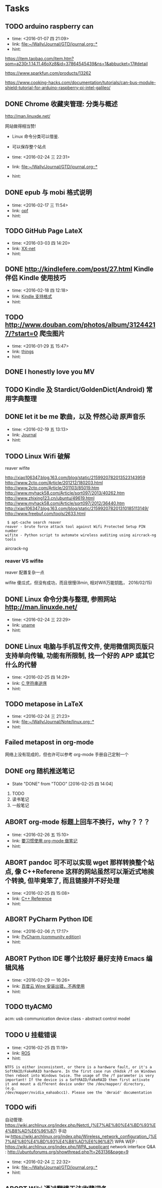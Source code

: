 # inbox.org --- GTD files that contains temperary or raw thoughts

# author: Tagerill Wong <buaaben@163.com>

# The input of inbox.org must not be edited directly. Only org-capture
# should work. On the other hand,  org-capture should only affects
# this single GTD file.
# Infact not any label should be used here.

# Notes:
# 1. TODO keywords should not be labeled here. Instead,  it should be
# labeled when refile some item to task.organic
# 2. This file contains 2 parts:
#    1) Tasks: tasks to be arranged and refiled to task.org
#    2) Ideas: thoughts to be combed.


* Tasks
** TODO arduino raspberry can
- time: <2016-01-07 四 21:09>
- link: [[file:~/Wally/Journal/GTD/journal.org::*]]
- hint:


https://item.taobao.com/item.htm?spm=a230r.1.14.11.46oXz8&id=37864545439&ns=1&abbucket=17#detail

https://www.sparkfun.com/products/13262

https://www.cooking-hacks.com/documentation/tutorials/can-bus-module-shield-tutorial-for-arduino-raspberry-pi-intel-galileo/

** DONE Chrome 收藏夹管理: 分类与概述
:LOGBOOK:
- State "DONE"       from "TODO"       [2016-03-03 四 19:10]
:END:

http://man.linuxde.net/

网站做得相当赞!
- Linux 命令分类可以借鉴.
- 可以保存整个站点

- time: <2016-02-24 三 22:31>
- link: [[file:~/Wally/Journal/GTD/journal.org::*]]
- hint:
** DONE epub 与 mobi 格式说明
:LOGBOOK:
- State "DONE"       from "TODO"       [2016-03-03 四 19:32]
:END:
- time: <2016-02-17 三 11:54>
- link: [[file:~/Wally/Journal/Note/linux.org::*opf][opf]]
- hint:
** TODO GitHub Page LateX
- time: <2016-03-03 四 14:20>
- link: [[file:~/Wally/Journal/GTD/journal.org::*XX-net][XX-net]]
- hint:
** DONE http://kindlefere.com/post/27.html Kindle 伴侣 Kindle 使用技巧
:LOGBOOK:
- State "DONE"       from "TODO"       [2016-03-03 四 19:48]
:END:
- time: <2016-02-18 四 12:18>
- link: [[file:~/Wally/Journal/GTD/journal.org::*Kindle%20%E6%94%AF%E6%8C%81%E6%A0%BC%E5%BC%8F][Kindle 支持格式]]
- hint:

** TODO http://www.douban.com/photos/album/31244217/?start=0 爬虫图片
- time: <2016-01-29 五 15:47>
- link: [[file:~/Wally/Journal/GTD/journal.org::*things][things]]
- hint:
** DONE I honestly love you MV
:LOGBOOK:
- State "DONE"       from "TODO"       [2016-03-03 四 16:16]
:END:
** TODO Kindle 及 Stardict/GoldenDict(Android) 常用字典整理
** DONE let it be me 歌曲，以及 怦然心动 原声音乐
:LOGBOOK:
- State "DONE"       from "TODO"       [2016-03-03 四 19:51]
:END:
- time: <2016-02-19 五 13:13>
- link: [[file:~/Wally/Journal/GTD/journal.org::*Journal][Journal]]
- hint:
** TODO Linux Wifi 破解

reaver
wifite

http://xiao106347.blog.163.com/blog/static/2159920782013523143959
http://www.2cto.com/Article/201212/180203.html
http://www.2cto.com/Article/201103/85019.htm
http://www.myhack58.com/Article/sort097/2013/40262.htm
http://www.zhixing123.cn/ubuntu/49619.html
http://www.myhack58.com/Article/sort097/2012/36440.htm
http://xiao106347.blog.163.com/blog/static/215992078201310185113149/
http://www.freebuf.com/tools/2633.html


#+BEGIN_EXAMPLE
 $ apt-cache search reaver
reaver - brute force attack tool against Wifi Protected Setup PIN number
wifite - Python script to automate wireless auditing using aircrack-ng tools
#+END_EXAMPLE

aircrack-ng

*** reaver VS wifite

reaver 配置复杂一点

wifite 傻瓜式，但没有成功，而且很慢(8min, 相对Wifi万能钥匙， 2016/02/15)

** DONE Linux 命令分类与整理, 参照网站 http://man.linuxde.net/
:LOGBOOK:
- State "DONE"       from "TODO"       [2016-03-03 四 19:09]
:END:
- time: <2016-02-24 三 22:29>
- link: [[file:~/Wally/Journal/Note/linux.org::*uname][uname]]
- hint:
** DONE Linux 电脑与手机互传文件, 使用微信网页版只支持单向传输, 功能有所限制, 找一个好的 APP 或其它什么的代替
:LOGBOOK:
- State "DONE"       from "TODO"       [2016-03-03 四 19:20] \\
  airdroid
:END:
- time: <2016-02-25 四 14:29>
- link: [[file:~/Wally/Journal/GTD/journal.org::*C%20%E5%AD%97%E7%AC%A6%E4%B8%B2%E9%80%86%E5%BA%8F][C 字符串逆序]]
- hint:
** TODO metapose in LaTeX
- time: <2016-02-24 三 21:23>
- link: [[file:~/Wally/Journal/Note/linux.org::*]]
- hint:
** Failed metapost in org-mode
:LOGBOOK:
- State "Failed"     from "TODO"       [2016-03-03 四 18:56] \\
  没有那么高的水平, 还是暂时放弃
:END:

网络上没有现成的，但也许可以参考 org-mode 手册自己定制一个

** DONE org 随机推送笔记
- State "DONE"       from "TODO"       [2016-02-25 四 14:04]
1. TODO
2. 读书笔记
3. 一般笔记

** ABORT org-mode 标题上回车不换行，why？？？
:LOGBOOK:
- State "ABORT"      from "TODO"       [2016-03-03 四 19:51] \\
  没有必要
:END:
- time: <2016-02-26 五 15:10>
- link: [[file:~/Wally/Journal/GTD/journal.org::*%E8%A6%81%E4%B9%A0%E6%83%AF%E4%BD%BF%E7%94%A8%20org-mode%20%E5%81%9A%E7%AC%94%E8%AE%B0][要习惯使用 org-mode 做笔记]]
- hint:
** ABORT pandoc 可不可以实现 wget 那样转换整个站点, 像 C++Referene 这样的网站虽然可以渐近式地挨个转换, 但毕竟笨了, 而且链接并不好处理
:LOGBOOK:
- State "ABORT"      from "TODO"       [2016-03-03 四 19:23] \\
  首先难以解决, 其次会衍生许多新的问题, 最重要的是没有这方面的需求
:END:
- time: <2016-02-25 四 15:08>
- link: [[file:~/Wally/Journal/Note/prog.org::*C++%20Reference][C++ Reference]]
- hint:
** ABORT PyCharm Python IDE
:LOGBOOK:
- State "ABORT"      from "TODO"       [2016-03-03 四 16:00] \\
  Python IDE 使用 Emacs 就足够了
:END:
- time: <2016-02-06 六 17:17>
- link: [[file:~/Wally/Journal/Note/ros.org::*PyCharm%20(community%20edition)][PyCharm (community edition)]]
- hint:
** ABORT Python IDE 哪个比较好 最好支持  Emacs 编辑风格
:LOGBOOK:
- State "ABORT"      from "TODO"       [2016-03-03 四 19:28]
:END:

- time: <2016-02-29 一 16:26>
- link: [[file:~/Wally/Journal/GTD/journal.org::*%E7%99%BE%E5%BA%A6%E4%BA%91%20Wine%20%E5%AE%89%E8%A3%85%E5%87%BA%E9%94%99%EF%BC%8C%E4%B8%8D%E5%86%8D%E4%BD%BF%E7%94%A8][百度云 Wine 安装出错，不再使用]]
- hint:
** TODO ttyACM0

acm: usb communication device class - abstract control model

** TODO U 挂载错误
- time: <2016-02-25 四 11:19>
- link: [[file:~/Wally/Journal/GTD/journal.org::*ROS][ROS]]
- hint:

#+BEGIN_EXAMPLE
NTFS is either inconsistent, or there is a hardware fault, or it's a
SoftRAID/FakeRAID hardware. In the first case run chkdsk /f on Windows
then reboot into Windows twice. The usage of the /f parameter is very
important! If the device is a SoftRAID/FakeRAID then first activate
it and mount a different device under the /dev/mapper/ directory, (e.g.
/dev/mapper/nvidia_eahaabcc1). Please see the 'dmraid' documentation
#+END_EXAMPLE
** TODO wifi



自动管理: https://wiki.archlinux.org/index.php/Netctl_(%E7%AE%80%E4%BD%93%E4%B8%AD%E6%96%87)
手动iw:https://wiki.archlinux.org/index.php/Wireless_network_configuration_(%E7%AE%80%E4%BD%93%E4%B8%AD%E6%96%87)
WPA WEP : https://wiki.archlinux.org/index.php/WPA_supplicant
network interface Q&A : http://ubuntuforums.org/showthread.php?t=263136&page=9
- time: <2016-02-24 三 22:32>
- link: [[file:~/Wally/Journal/GTD/journal.org::*]]
- hint:
** ABORT Wiki 通过翻墙无法收藏词条
:LOGBOOK:
- State "ABORT"      from "TODO"       [2016-03-03 四 18:59] \\
  没有必要使用 Wikipedia 收录词条, Evernote 和 Org-mode 就足够了
:END:

从该IP地址段106.187.32.0/20的账户创建已被Jimmy-abot禁止，而这也包括了
您的IP地址（106.187.44.23）。

Jimmy-abot给出的原因是

Banned proxys.svg您正在使用的IP地址已经被封禁，因我们相信其被用作代理。

问题是： 没法登录！！！


解决方式： 使用 Evernote 收藏，添加 {Wikipedia} 标签

** Failed wine foxitreader 如何取词
:LOGBOOK:
- State "Failed"     from "TODO"       [2016-03-03 四 19:09] \\
  没有必要
:END:
- time: <2016-02-24 三 21:58>
- link: [[file:~/Wally/Journal/GTD/journal.org::*%E8%8B%B1%E5%AF%B8][英寸]]
- hint:

https://www.ubuntu.org.cn/viewtopic.php?f=121&t=283192&sid=5779921c4a06a258df6f32d4a6c7dbe7

** TODO Wireshark 抓包

https://wiki.wireshark.org/CaptureSetup

- [ ] Wireshark Overview
- [ ] 什么是抓包
- [ ] 破解他人 Wifi 的道德问题以及什么时候可以这样做

** DONE 《如何阅读一本书》
:LOGBOOK:
- State "DONE"       from "TODO"       [2016-03-03 四 16:01] \\
  已经开始认真阅读
:END:
- time: <2016-02-11 四 20:58>
- link: [[file:~/Wally/Journal/GTD/journal.org::*%E5%A6%82%E4%BD%95%E4%BD%BF%E7%94%A8%20ORG-MODE%20+%20Kindle%20%E7%B3%BB%E7%BB%9F%E5%9C%B0%E5%BB%BA%E7%AB%8B%E8%AF%BB%E4%B9%A6%E7%AC%94%E8%AE%B0][如何使用 ORG-MODE + Kindle 系统地建立读书笔记]]
- hint:
** DONE 《火影忍者剧场版：博人传》
:LOGBOOK:
- State "DONE"       from "TODO"       [2016-03-03 四 19:25] \\
  加入了影单
:END:
- time: <2016-02-27 六 02:29>
- link: [[file:~/Wally/Journal/GTD/journal.org]]
- hint:
** DONE 《里约大冒险》 影评以及片尾曲
:LOGBOOK:
- State "DONE"       from "TODO"       [2016-03-03 四 19:51]
:END:
- time: <2016-02-19 五 13:14>
- link: [[file:~/Wally/Journal/GTD/journal.org::*Journal][Journal]]
- hint:
** TODO  一个语录分类 + 添加属性 + 标题

Emacs 临时设置

#+BEGIN_SRC emacs-lisp
  (setq org-refile-targets '(("~/Wally/Journal/Doc/record.org" :level . 2)))
#+END_SRC

类别

- Dream ： 梦想，目标相关
- Endeavor ： 努力、奋斗相关
- Persist : 坚持相关
- Love : 爱情、亲情相关
- Time ：过去未来、活在当下
- Faith : 信念
- Happiness ： 幸福
- Loss ： 得失
- Habbit ： 习惯
- Individuality ： 个性、性格、独立
- Growth ： 成长
- Others


属性
- FROM
- LINK
- TYPE
  - 台词
  - 语录



- VOL.1203  http://m.wufazhuce.com/one/2016-01-23

“爱情”的定义，简单到不能再简单——只要在一起就好。附加的形容词越多，离它的本意就越远。by 灰鸽

- VOL.1198  http://m.wufazhuce.com/one/2016-01-18

当你不够强大的时候，你想要一个小小的机会，都没有。当你足够牛逼的时候，你的面前有一万个机会，你挡都挡不住。当你足够优秀的时候，你想要的一切都会主动来找你。by 咪蒙

- VOL.1196  http://m.wufazhuce.com/one/2016-01-16

过去理解的爱情，不过是相互纠缠撕扯的一次晕头转向。而真正对的那个人，应该有势均力敌的气力，让彼此看到生活的平静与欣喜。by 残小雪

- VOL.1024  http://m.wufazhuce.com/one/2016-01-24

对任何的异地恋来说，也许关怀与温暖鞭长莫及，但是冷漠与疏离却可以翻山越岭而来。 by 金国栋

- VOL.713  http://wufazhuce.com/one/vol.713?from=timeline&isappinstalled=1

  有些人恐惧父母离去，或者江郎才尽还有衰老。我比较恐惧的是怕以后会埋怨
  自己，就是在力所能及时没有努力做一件事，当没有机会再去做时，会责备年
  轻的自己。 by 李娜

- VOL.16  http://m.wufazhuce.com/one/2012-10-23

  爱是看到你就开心，跟你睡在一起就满足。by 小饭

- VOL.17  http://m.wufazhuce.com/one/2012-10-24

  不主动的人是好人的概率大于坏人。by 何禾

- VOL.47  http://m.wufazhuce.com/one/2012-11-23

 世界上最强有力的人就是那最孤立的人。by 胡适

- VOL.118  http://m.wufazhuce.com/one/2013-02-02

  没有以前的过去，就不会成就现在的自己。by 萧敬腾

- VOL.137  http://m.wufazhuce.com/one/2013-02-21

  人生唯一可以肯定的失败和最大的悲哀，莫过于从不敢冒险。by 肯恩·格林伍德

- VOL.145  http://m.wufazhuce.com/one/2013-03-01

  生活总在不经意的时候泼你满头满脸的狗血，没关系，我还是会回你一个血色狰狞的笑。by Double青

- VOL.162  http://m.wufazhuce.com/one/2013-03-18

  孤独有时是最好的交际。by 约翰·弥尔顿

- VOL.165  http://m.wufazhuce.com/one/2013-03-21

  孤独是我们自找的，因为我们太珍惜自我。by 宗萨蒋扬钦哲

- VOL.179  http://m.wufazhuce.com/one/2013-04-04

  不乱于心，不困于情，不畏将来，不念过往，如此，安好。by 丰子恺

- VOL.180  http://m.wufazhuce.com/one/2013-04-05

  你知道，有些鸟儿是注定不会被关在牢笼里的，它们的每一片羽毛都闪耀着自由的光辉。from《肖申克的救赎》

- VOL.186  http://m.wufazhuce.com/one/2013-04-11

  一个人拥有此生此世是不够的，他还应该拥有诗意的世界。by 王小波

- VOL.196  http://m.wufazhuce.com/one/2013-04-21

  梦里出现的人，醒来时就该去见他，生活就是那么简单。 from 《新桥恋人》

- VOL.198  http://m.wufazhuce.com/one/2013-04-23

  爱情就像一条河，谁不是摸着石头过河呢。from《致我们终将逝去的青春》

- VOL.199  http://m.wufazhuce.com/one/2013-04-24

  每一个不曾起舞的日子，都是对生命的辜负。by 尼采

- VOL.205  http://m.wufazhuce.com/one/2013-04-30

  逻辑会把你从A带到B，想象力能带你去任何地方。by 爱因斯坦

- VOL.209  http://m.wufazhuce.com/one/2013-05-04

  我们一路奋战，不是为了改变世界，而是不让世界改变我们。from 《熔炉》

- VOL.228  http://m.wufazhuce.com/one/2013-05-23

  不能忍受无聊的一代人，将是平庸的一代人。by 罗素

- VOL.232  http://m.wufazhuce.com/one/2013-05-27

  人一切的痛苦，本质上都是对自己的无能的愤怒。by 王小波

- VOL.241  http://m.wufazhuce.com/one/2013-06-05

  我们都生活在阴沟里，但仍有人仰望星空。by 王尔德

- VOL.242  http://m.wufazhuce.com/one/2013-06-06

  我在人生道路上迷失了方向。from《火影忍者》

- VOL.249  http://m.wufazhuce.com/one/2013-06-13

  人的自由并不仅仅在于做他愿意做的事，而在于永远不做他不愿意做的事。by
  卢梭

- VOL.803  http://m.wufazhuce.com/one/2014-12-19

  爱任何事物的方法，就是要意识到你可能会失去它。by G.K.切斯特顿

- VOL.806  http://m.wufazhuce.com/one/2014-12-22

  我避开无事时过分热络的友谊，这使我少些负担和承诺。我不多说无谓的闲言，
  这使我觉得清畅。我尽可能不去缅怀往事，因为来时的路不可能回头。我当心
  地去爱别人，因为比较不会泛滥。我爱哭的时候便哭，想笑的时候便笑，只要
  这一切出于自然。 from 《送你一匹马

- VOL.809  http://m.wufazhuce.com/one/2014-12-25

  人世就是这样，会静静地突然想到忽略了极熟的东西。我有个朋友一天忽然说，
  好久没有吃醋了，当即到小铺里买了一瓶山西老陈醋，坐在街边喝，喝得眼泪
  流出来。by 阿城

- VOL.810  http://m.wufazhuce.com/one/2014-12-26

  人不曾老去，直到悔恨取代了梦想。by 约翰·巴里摩

- VOL.811  http://m.wufazhuce.com/one/2014-12-27

  我曾赤诚天真地爱过你，除了伤心难过，一无所得。若干年后我想起，能够说
  出“我曾赤诚天真地爱过一个人”，这是一生之中，我最为安慰的事情。 by
  葛婉仪

- VOL.812  http://m.wufazhuce.com/one/2014-12-28

  不在任何东西面前失去自我，哪怕是教条，哪怕是别人的目光，哪怕是爱情。
  from《成为简·奥斯汀》

- VOL.813  http://m.wufazhuce.com/one/2014-12-29

  没有什么比时间更具有说服力了，因为时间无需通知我们就可以改变一切。
  from 余华《活着》

- VOL.819  http://m.wufazhuce.com/one/2015-01-04

  这城市真他妈痛苦，但她越痛苦我就越爱她。活着，是主旋律，我们像一粒石
  子，打磨着这个世界，也被这个世界打磨。认真活着，吃饭，喝茶，做爱，做
  爱做的事，永远选择难走的路。by Aly Song

- VOL.821  http://m.wufazhuce.com/one/2015-01-06

  所有你乐于挥霍的时间都不能算作是浪费。by 约翰·列侬

- VOL.822  http://m.wufazhuce.com/one/2015-01-07

  当时间到来，我们不得不挥手告别熟悉的世界，告别我们深知的一切，告别认
  为会永不抛弃我们的人，当这些改变最终发生的时候，当熟悉远离而陌生来临
  的时候，我们所能做到的，就是说声“你好，欢迎”。from 《绝望的主妇》

- VOL.827  http://m.wufazhuce.com/one/2015-01-12

  你在乎谁，你说了算。谁在乎你，你说了不算，时间说了算。by 郑执

- VOL.828  http://m.wufazhuce.com/one/2015-01-13

  需要很多力量，很多傲气，或者很多爱，才能相信人的行动是有价值的，相信
  生命胜过死亡。by 西蒙娜·德·波伏娃

- VOL.829  http://m.wufazhuce.com/one/2015-01-14

  等你发现时间是贼了，它早已偷光你的选择。by 李宗盛

- VOL.830  http://m.wufazhuce.com/one/2015-01-15

  每个人都有自己的世界，这个世界不是你想进就能进来的。进不来的就别硬闯
  了，还不如客客气气的当个客人，敲门敲不开就算了，可能别处更适合你。by
  痞人日记

- VOL.833  http://m.wufazhuce.com/one/2015-01-18

  有一个可以想念的人，就是幸福。from 《情书》

- VOL.837  http://m.wufazhuce.com/one/2015-01-22

  不管全世界所有人怎么说，我都认为自己的感受才是正确的。无论别人怎么看，
  我绝不打乱自己的节奏。喜欢的事自然可以坚持，不喜欢怎么也长久不了。by
  村上春树

- VOL.840  http://m.wufazhuce.com/one/2015-01-25

  要想面对一个新的开始，一个人必须有梦想、有希望、有对未来的憧憬。如果
  没有这些，就不叫新的开始，而叫逃亡。from 玛丽亚·杜埃尼亚斯《时间的针
  脚》

- VOL.843  http://m.wufazhuce.com/one/2015-01-28

  我爱你，不光因为你的样子，还因为，和你在一起时，我的样子。 by 罗伊·
  克利夫特

- VOL.851  http://m.wufazhuce.com/one/2015-02-05

  你最愿意做的那件事，才是你真正的天赋所在。by 摩西奶奶

- VOL.852  http://m.wufazhuce.com/one/2015-02-06

  每个人的心里，有多么长的一个清单，这些清单里写着多少美好的事，可是，
  它们总是被推迟，被搁置，在时间的阁楼上腐烂。为什么勇气的问题总是被误
  以为是时间的问题，而那些沉重、抑郁的、不得已的，总是被叫做生活本身。
  from《被搁置的生活》

- VOL.854  http://m.wufazhuce.com/one/2015-02-08

  我只是你生活里的一个影子，你却在我的生命里占有重要地位。如果我只是个
  单纯的过客，为何要让我闯入你的生活？我千百次想过要离开你，但仅凭一己
  之力我做不到。from《偷影子的人》

- VOL.856  http://m.wufazhuce.com/one/2015-02-10

  那些可以轻而易举伤害我们的人，那些一再以痛楚和挫败试探我们的人，那些
  举起旗子引导我们走入迷途深林的人，那些在削弱我们的力量的人，那些让我
  们深深触动和粉碎自我的人，他们才是生命中最有力量的老师。by 安妮宝贝

- VOL.857  http://m.wufazhuce.com/one/2015-02-11

  有时候，你对人生所有的规划，抵不过命运一次不怀好意的安排。by 扶南

- VOL.858  http://m.wufazhuce.com/one/2015-02-12

  那些固然很好，可我不想要，你不必劝；这些我不喜欢，但你心仪，我绝不出
  言扫兴。 by 八月长安

- VOL.859  http://m.wufazhuce.com/one/2015-02-13

  正如故乡是用来怀念的，青春是用来追忆的，当你怀揣着它时，它一文不值，
  只有将它耗尽后再回过头看，一切才有意义，爱过我们的人和伤害过我们的人，
  都是我们青春存在的意义。from 《致我们终将逝去的青春》

- VOL.862  http://m.wufazhuce.com/one/2015-02-16

  切记不要与自身的平凡为敌，也没有必要把自己变得不像自己。by 许钧

- VOL.864  http://m.wufazhuce.com/one/2015-02-18

  在我生命中曾有过那么一个时刻，那时我多年轻啊，早上睁开眼睛，会想，这
  是一个开始，未来的一切都会更好，这是所有幸福的开始。现在我才明白，其
  实那就是幸福了。from 《时时刻刻》

- VOL.871  http://m.wufazhuce.com/one/2015-02-25

  以前总是担心自己长大后会怎么样。赚多少钱。会不会有一天出人头地。有时
  候你最是盼星星盼月亮的事儿就是不会发生，可意想不到的那些却自然而然地
  来了。我说不清楚为什么，你遇见过千百个人，而他们只不过是匆匆过客。接
  着你就邂逅了那么一个人，改变了你的生命直到永远。from《爱情与灵药》

- VOL.876  http://m.wufazhuce.com/one/2015-03-02

  答案在最需要的时候总是不肯出现，而很多时候唯一可能的答案却是，你必须
  耐心等待。by 若泽·萨拉马戈

- VOL.877  http://m.wufazhuce.com/one/2015-03-03

  如今我终于明白，会说话并不是件必须的事情。生活之海，长风击浪固然风流，
  在水下深潜也是件美妙的事情。一直很怀念自己口不能言一个人沉在水底的青
  春岁月，后悔太早挣扎着想浮上来。from《坦白书》

- VOL.880  http://m.wufazhuce.com/one/2015-03-06

  完美和不完美都是我，对自己，我总是说Yes。by 凯特·布兰切特

- VOL.883  http://m.wufazhuce.com/one/2015-03-09

  我愿意深深地扎入生活，吮尽生活的骨髓，过得扎实，简单，把一切不属于生
  活的内容剔除得干净利落，把生活逼到绝处，简单最基本的形式，简单，简单，
  再简单。 from《瓦尔登湖》

- VOL.888  http://m.wufazhuce.com/one/2015-03-14

  让我们决定彼此靠近的，是表面的阳光；但让我们决定彼此亲近的，却是内心
  的脆弱。 by 里则林

- VOL.890  http://m.wufazhuce.com/one/2015-03-16

  有些人快乐地施与，这快乐就是他们的回报。有些人痛苦地施与，这痛苦就是
  他们的洗礼。 from 纪伯伦《先知》

- VOL.891  http://m.wufazhuce.com/one/2015-03-17

  在隆冬，我终于知道，我身上有一个不可战胜的夏天。 by 加缪

- VOL.892  http://m.wufazhuce.com/one/2015-03-18

  有人说：真正的爱情，背后没有秘密。说这话的人，既不明白爱情，也不明白
  秘密。from《北京乐与路》

- VOL.897  http://m.wufazhuce.com/one/2015-03-23

  如果一艘船不知道该驶去哪个港口，那么任何方向吹来的风都不会是顺风。
  from 《塔木德》

- VOL.898  http://m.wufazhuce.com/one/2015-03-24

  除掉睡眠，人的一辈子只有一万多天。人与人的不同在于：你是真的活了一万
  多天，还是仅仅生活了一天，却重复了一万多次。 by 费尔南多·佩索阿

- VOL.899  http://m.wufazhuce.com/one/2015-03-25

  读一些无用的书，做一些无用的事，花一些无用的时间，都是为了在一切已知
  之外，保留一个超越自己的机会，人生中一些很了不起的变化，就是来自这种
  时刻。by 梁文道

- VOL.901  http://m.wufazhuce.com/one/2015-03-27

  任何不能杀了我的，只会令我更强。by 尼采

- VOL.902  http://m.wufazhuce.com/one/2015-03-28

  我要在你身上做，春天对樱桃树做的事。by 聂鲁达

- VOL.908  http://m.wufazhuce.com/one/2015-04-03

  我们称之为路的，其实不过是彷徨。by 卡夫卡

- VOL.909  http://m.wufazhuce.com/one/2015-04-04

  你若咬定了人只活一次，便更没有随波逐流的理由。By 帕蒂·史密斯

- VOL.912  http://m.wufazhuce.com/one/2015-04-07

  一个人对幸福的全部的感受，就蕴藏在一个吻和一次散步，就在对晚餐和读一
  本书的期待之中。 by 迈克尔·坎宁安

- VOL.916  http://m.wufazhuce.com/one/2015-04-11

  一个人至少拥有一个梦想，有一个理由去坚强。心若没有栖息的地方，到哪里
  都是在流浪。 by三毛

- VOL.917  http://m.wufazhuce.com/one/2015-04-12

  痛苦这东西，天生应该用来藏在心底，悲伤天生是要被努力节制的，受到的伤
  害和欺骗总得去原谅，满不在乎的人不是无情的人。最安静与最孤独的成长，
  也是能使人踏实、自信、强大、善良的，大不了，吐吐舌头而已。from 李娟
  《我的阿勒泰》

- VOL.918  http://m.wufazhuce.com/one/2015-04-13

  所谓幸福，是在于认识一个人的界限而爱这个界限。 from 《约翰·克里斯朵
  夫》

- VOL.925  http://m.wufazhuce.com/one/2015-04-20

  诚实的生活方式，其实是按照自己身体的意愿行事，饿的时候才吃饭，爱的时
  候不必撒谎。from《霍乱时期的爱情》

- VOL.927  http://m.wufazhuce.com/one/2015-04-22

  现在过的每一天，都是余生中最年轻的一天。 by 佚名

- VOL.931  http://m.wufazhuce.com/one/2015-04-26

  上学后，人们问我长大了要做什么，我写下“快乐”。他们告诉我，我理解错
  了题目，我告诉他们，他们理解错了人生。 by 约翰·列侬

- VOL.934  http://m.wufazhuce.com/one/2015-04-29

  人就是这样，一旦有了信仰，他就有决心与毅力去浪费时光。from《推拿》

- VOL.935  http://m.wufazhuce.com/one/2015-04-30

  命运是任何人也无法改变的，但他可以决定是等死还是面对。 from 《幽灵公
  主》

- VOL.936  http://m.wufazhuce.com/one/2015-05-01

  我们花了很多时间来找寻最便捷的沟通方式，却忘了面对面的一个眼神一句话
  才是最贴心的交流。 from 《不过，一场生活》

- VOL.939  http://m.wufazhuce.com/one/2015-05-04

  那些无足轻重的人，那些听任自己变得无足轻重的人，在世界上没有位置。
  from《河湾》

- VOL.940  http://m.wufazhuce.com/one/2015-05-05

  我不知将去向何方，但我已在路上。by宫崎骏

- VOL.941  http://m.wufazhuce.com/one/2015-05-06

  有时我想，所有人都是一样的。在各自粉饰的外表下都有千疮百孔的人生和一
  个暗黑的深渊。如果了知这些，不会觉得自己特别，也不会觉得自己无辜。
  from 安妮宝贝《一封信》

- VOL.947  http://m.wufazhuce.com/one/2015-05-12

  大部分人在二三十岁就已经死去了，因为过了这个年龄，他们只是自己的影子，
  此后的余生则是在模仿自己中度过，更机械，更装腔作势地重复他们在有生之
  年的所作所为，所思所想，所爱所恨。 by 罗曼·罗兰

- VOL.949  http://m.wufazhuce.com/one/2015-05-14

  我不想再拘泥于一种颜色了，而是想去了解更多的颜色。from《暗杀教室》

- VOL.950  http://m.wufazhuce.com/one/2015-05-15

  在有生的瞬间能遇到你，竟花光所有运气。 from 《明年今日

- VOL.952  http://m.wufazhuce.com/one/2015-05-17

  别跟我说人生海海，我只想认识你，然后留下一段热泪盈眶的回忆。 from
  《向阳处的她》

- VOL.953  http://m.wufazhuce.com/one/2015-05-18

  时常想到过去的自己，羞耻到无法自拔。所以顺带着，便原谅了很多人。仿佛
  原谅了他们，也就原谅了过去的那个自己。by 自由极光

- VOL.954  http://m.wufazhuce.com/one/2015-05-19

  你始终不明白，一万个美丽的未来，抵不上一个温暖的现在。 from《关于现
  在关于未来》

- VOL.955  http://m.wufazhuce.com/one/2015-05-20

  醉过才知酒浓，爱过才知情重。你不能做我的诗，正如我不能做你的梦。
  from 胡适《梦与诗》

- VOL.956  http://m.wufazhuce.com/one/2015-05-21

  真正的输家是那些害怕失败，连尝试都不敢尝试的人。from《阳光小美女》

- VOL.957  http://m.wufazhuce.com/one/2015-05-22

  仰望星空，我想知道：有人正从世界的某个地方朝我走来吗？ 像光那样，从
  一颗星达到另外一颗星。by 几米

- VOL.958  http://m.wufazhuce.com/one/2015-05-23

  一个不成熟男子的标志是他愿意为某种事业英勇地死去，一个成熟男子的标志
  是他愿意为某种事业卑贱地活着。 from 《麦田守望者》

- VOL.960  http://m.wufazhuce.com/one/2015-05-25

  所有你们不相信的事情我都要一一地去做一遍，亲自体验一下不可理喻的成功，
  或早已注定的失败。 from《坦白书》

- VOL.964  http://m.wufazhuce.com/one/2015-05-29

  再好的朋友也应该保持一点距离，因为人最应该学会相处的那个人不是别人，
  而是自己。 by 王乌乌

- VOL.965  http://m.wufazhuce.com/one/2015-05-30

  喜欢你的理由，因为是你，那就是你。除了这个还有别的理由吗？如果我能知
  道原因的话就好了，那就能找到不喜欢你的办法了。 from 《请回答1997》

- VOL.970  http://m.wufazhuce.com/one/2015-06-04

  时间也许不会给你答案，但一定会让你忘记曾经问过什么。by 飞行官小北

- VOL.975  http://m.wufazhuce.com/one/2015-06-09

  你是你自己的裁决者。你过去和现在做得有多好，由你自己说了算。别人永远
  不能审判你，就算是神。 from 《与神对话》

- VOL.976  http://m.wufazhuce.com/one/2015-06-10

  人生不仅要能享受那些成功时刻让人激情澎湃的成名天下扬，也要能承受之前
  若干年漫长岁月里寂寞冷淡带来的寒窗无人问。by 暖小团

- VOL.978  http://m.wufazhuce.com/one/2015-06-12

  爱上一个人，会亢奋，爱着一个人，会沉溺，爱错一个人，会痛，而爱过的那
  个人，最有理由去遗忘。by 王云超

- VOL.980  http://m.wufazhuce.com/one/2015-06-14

  很奇怪，我们不屑与他人为伍，却害怕自己与众不同。 by 保罗·柯艾略

- VOL.983  http://m.wufazhuce.com/one/2015-06-17

  我想当一个人的时候，我就失去了我自己。在你什么都不想要的时候，一切如
  期而至。from《执者失之》

- VOL.986  http://m.wufazhuce.com/one/2015-06-20

  没有任何一种逃避能得到赞赏，喜欢就去追，饿了就吃饭，管它失败或是发胖。
  by 长期新新

- VOL.988  http://m.wufazhuce.com/one/2015-06-22

  先变成更喜欢的自己，然后遇到一个不需要取悦的人。 from 卢思浩 《愿有
  人陪你颠沛流离》

- VOL.994  http://m.wufazhuce.com/one/2015-06-28

  美貌、青春、财富、甚至爱情本身，都不能让深得上帝恩宠的人免于焦虑和痛
  苦，远离哀愁，也无法让他们避免失去自己最爱的东西。因为，一生中，有些
  雨必然得下。from 《小妇人》

- VOL.997  http://m.wufazhuce.com/one/2015-07-01

  并不顾忌表达不开心，才算得上真的过得开心。 by 方慧

- VOL.999  http://m.wufazhuce.com/one/2015-07-03

  一件事无论太晚或者太早，都不会阻拦你成为你想成为的那个人，这个过程没
  有时间的期限，只要你想，随时都可以开始。from 《返老还童》

- VOL.1001  http://m.wufazhuce.com/one/2015-07-05

  我为自己分分秒秒地疏漏万物向时间致歉。我为将新欢视为初恋向旧爱致歉。
  from 辛波斯卡《在一颗小星星下》

- VOL.1002  http://m.wufazhuce.com/one/2015-07-06

  你曾经是一整个时代，事实上你永远是，那段生命历程永远属于你，为你发光，
  但我不再怀有难抑的热情、倾注我所有梦想地，想去征服你。 by 贾彬彬

- VOL.1003  http://m.wufazhuce.com/one/2015-07-07

  当我对所有事情都厌倦的时候，我就会想到你，想到你在世界某个地方生活着、
  存在着，我就愿意去承受一切。你的存在对我很重要。 from 《美国往事》

- VOL.1004  http://m.wufazhuce.com/one/2015-07-08

  用笔写一句我爱你，胜过一万个微信表情。 from ONE BOX 《无用之诗》

- VOL.1008  http://m.wufazhuce.com/one/2015-07-12

  最美的不是下雨天，是曾与你躲过雨的屋檐。by 方文山

- VOL.1009  http://m.wufazhuce.com/one/2015-07-13

  任性的人大多都幸福，所以才敢挥霍无度。 by 刘同

- VOL.1011  http://m.wufazhuce.com/one/2015-07-15

  你不珍惜那个人，命运就会给他安排更好的人。 by 苑子豪

- VOL.1014  http://m.wufazhuce.com/one/2015-07-18

  我们都爱过注定不会爱我们的人，这没什么，因为总有那么一天，我们会突然
  发现原来自己这么多年不过是钻牛角尖而已，我们对往事的种种不忿，只是觉
  得自己受了委屈。 by 王云超

- VOL.1015  http://m.wufazhuce.com/one/2015-07-19

  和朋友最舒服的相处模式不是无话不说，而是可以不说话。 by 姬霄

- VOL.1016  http://m.wufazhuce.com/one/2015-07-20

  高兴就又跑又跳，悲伤就又哭又喊，那是上野动物园猴子干的事。笑在脸上，
  哭在心里，说出心里相反的语言，做出心里相反的脸色，这才叫人哪。by 小
  津安二郎

- VOL.1018  http://m.wufazhuce.com/one/2015-07-22

  有时想想，独居斗室和天涯浪迹好像是一件事情，身处寂寞和身处喧嚣其实也
  没什么两样，身外的整个世界都是镜子，我们必须自己认得自己。 from 马良
  《人间卧底》

- VOL.1020  http://m.wufazhuce.com/one/2015-07-24

  一个人做的梦，就只能是个梦；一群人怀着同一个梦想，便是真实。 by 约翰·列
  侬

- VOL.1024  http://m.wufazhuce.com/one/2015-07-28

  分别是，从此就一个人站在茫茫人群中，一个人站在世界上。我的每句话、每
  件事，都不能再说给你听。 by 苏更生

- VOL.1026  http://m.wufazhuce.com/one/2015-07-30

  我们每个人好像一直都在跑，却总觉得自己把心和最后一点安全感落在了千里
  之遥的家乡。by 暖小团

- VOL.1027  http://m.wufazhuce.com/one/2015-07-31

  我要一步一步往上爬，在最高点乘着叶片往前飞。小小的天流过的泪和汗，总
  有一天我有属于我的天。 from 周杰伦《蜗牛》

- VOL.1028  http://m.wufazhuce.com/one/2015-08-01

  只恨我当时年纪小，看不懂她那小小花招背后的一片柔情。 from《小王子》

- VOL.1029  http://m.wufazhuce.com/one/2015-08-02

  当所有等待都变成曾经，我会说好多精彩的故事给你听。from 《远行》

- VOL.1032  http://m.wufazhuce.com/one/2015-08-05

  我曾听人说过，当你不能够再拥有，你唯一可以做的，就是令自己不要忘记。
  from 《东邪西毒》

- VOL.1033  http://m.wufazhuce.com/one/2015-08-06

  人生就是一列开往坟墓的列车，路途上会有很多站，很难有人可以自始至终陪
  着走完。当陪你的人要下车时，即使不舍也该心存感激，然后挥手道别。by
  宫崎骏

- VOL.1036  http://m.wufazhuce.com/one/2015-08-09

  你最可爱，我说时来不及思索，但思索之后，还是这样说。 by 普希金

- VOL.1038  http://m.wufazhuce.com/one/2015-08-11

  成熟意味着看到差异，但又意识到差异并不重要。 by 特德·姜

- VOL.1042  http://m.wufazhuce.com/one/2015-08-15

  我是你夜里的太阳，也是你，影子里的悲伤。by 陈绮贞

- VOL.1043  http://m.wufazhuce.com/one/2015-08-16

  我不知道世间有什么是确定不变的，我只知道，只要一看到星星，我就会开始
  做梦。 by 文森特·梵高

- VOL.1046  http://m.wufazhuce.com/one/2015-08-19

  幸运的人会知道，幸运并不是富贵成功，抑或毫无痛苦地快乐着，而是无论喜
  怒哀乐，都被爱着。by 熊德启

- VOL.701  http://m.wufazhuce.com/one/2014-09-08

  所有的悲伤，总会留下一丝欢乐的线索。所有的遗憾，总会留下一处完美的角
  落。我在冰封的深海，找寻希望的缺口。却在午夜惊醒时，蓦然瞥见绝美的月
  光。from 《缺口》

- VOL.706  http://m.wufazhuce.com/one/2014-09-13

  生命中总会有那么一段时光，充满不安，可是除了勇敢面对，我们别无选择。
  by 佚名

- VOL.708  http://m.wufazhuce.com/one/2014-09-15

  希望死后的墓志铭可以有底气刻上：一生努力，一生被爱。想要的都拥有，得
  不到的都释怀。by 八月长安

- VOL.710  http://m.wufazhuce.com/one/2014-09-17

  心里有个人放在那里，是件收藏，如此才填充了生命的空白，太阳尚远，但必
  有太阳。from 七堇年《蓝颜》

- VOL.712  http://m.wufazhuce.com/one/2014-09-19

  秋天该很好，你若尚在场。from 张国荣《春夏秋冬》

- VOL.713  http://m.wufazhuce.com/one/2014-09-20

  有些人恐惧父母离去，或者江郎才尽还有衰老。我比较恐惧的是怕以后会埋怨
  自己，就是在力所能及时没有努力做一件事，当没有机会再去做时，会责备年
  轻的自己。 by 李娜

- VOL.715  http://m.wufazhuce.com/one/2014-09-22

  来年陌生的，是昨日最亲的某某。by 黄伟文

- VOL.717  http://m.wufazhuce.com/one/2014-09-24

  用我一生，再换你十年天真无邪。by 南派三叔

- VOL.719  http://m.wufazhuce.com/one/2014-09-26

  某天，你无端想起一个人，她曾让你对明天有所期许，但却完全没有出现在你
  的明天里。from《再见金华站》

- VOL.720  http://m.wufazhuce.com/one/2014-09-27

  越是低谷的时候，越能看出一个人的本质。最差的结果无非是失败，有人等着
  失败，有人骂着失败，有人尽了力仍然失败。在这样的环境里，心态就是每个
  人自身的光，你颓唐就是颓唐，你顽强就是顽强。 by 刘同

- VOL.724  http://m.wufazhuce.com/one/2014-10-01

  在这世上，有些东西是石头无法刻成的，在我们心里，有一块地方是无法锁住
  的，那块地方叫做希望。from 《肖申克的救赎》

- VOL.726  http://m.wufazhuce.com/one/2014-10-03

  从今以后，别再过你应该过的人生，去过你想过的人生吧！by 梭罗

- VOL.731  http://m.wufazhuce.com/one/2014-10-08

  无论你怎么与他人控制距离，你依然会失去控制，因为这个世界上总有人能让
  你乖乖交心和伤心。from 韩寒《告白与告别》

- VOL.733  http://m.wufazhuce.com/one/2014-10-10

  人总是在接近幸福时倍感幸福，在幸福进行时却患得患失。by 张爱玲

- VOL.737  http://m.wufazhuce.com/one/2014-10-14

  我知道这世上有人在等我，尽管我不知道他是谁。但是因为这样，我每天都非
  常快乐。from《返老还童》

- VOL.743  http://m.wufazhuce.com/one/2014-10-20

  一个人逛街，一个人吃饭，一个人旅行，一个人做很多事。一个人的日子固然
  寂寞，但更多时候是因寂寞而快乐。极致的幸福，存在于孤独的深海。在这样
  日复一日的生活里，我逐渐与自己达成和解。from《然后，我就一个人了》

- VOL.744  http://m.wufazhuce.com/one/2014-10-21

  相聚离开都有时候，没有什么会永垂不朽。by 林夕

- VOL.748  http://m.wufazhuce.com/one/2014-10-25

  你连想改变别人的念头都不要有。要学习太阳一样，只是发出光和热，每个人
  接收阳光的反应有所不同，有人觉得刺眼有人觉得温暖，有人甚至躲开阳光。
  种子破土发芽前没有任何的迹象，是因为没到那个时间点。只有自己才是自己
  的拯救者。 by 荣格

- VOL.750  http://m.wufazhuce.com/one/2014-10-27

  生活不可能像你想象得那么好，但也不会像你想象得那么糟。我觉得人的脆弱
  和坚强都超乎自己的想象。有时，我可能脆弱得一句话就泪流满面；有时，也
  发现自己咬着牙走了很长的路。by 莫泊桑

- VOL.752  http://m.wufazhuce.com/one/2014-10-29

  世界上最厉害的本领是什么？是以愉悦的心情老去，是在想工作的时候能选择
  休息，是在想说话的时候保持沉默，是在失望的时候又燃起希望。from 《使
  者》

- VOL.753  http://m.wufazhuce.com/one/2014-10-30

  努力想得到什么东西，其实只要沉着镇静、实事求是，就可以轻易地、神不知
  鬼不觉地达到目的。而如果过于使劲，闹得太凶，太幼稚，太没有经验，就哭
  啊，抓啊，拉啊，像一个小孩扯桌布，结果却是一无所获，只不过把桌上的好
  东西都扯到地上，永远也得不到了。by 卡夫卡

- VOL.755  http://m.wufazhuce.com/one/2014-11-01

  我喜欢你，我不难过；我希望你也喜欢我，我才难过。 by 八月长安

- VOL.756  http://m.wufazhuce.com/one/2014-11-02

  所有的大人都曾经是小孩，虽然，只有少数的人记得。from 《小王子》

- VOL.758  http://m.wufazhuce.com/one/2014-11-04

  小孩子才问你为什么不理我了，是不是不喜欢我了，成年人都是默契地相互疏
  远。by 玍几

- VOL.761  http://m.wufazhuce.com/one/2014-11-07

  世间最痛苦之事，莫过于泯然众人，默默无闻。by 佚名

- VOL.762  http://m.wufazhuce.com/one/2014-11-08

  决定去做一件事情，或是去养成一种习惯，甚至是去爱一个人；开始这些事情
  最好的时机，一般都是——此时此刻。 by 里则林

- VOL.764  http://m.wufazhuce.com/one/2014-11-10

  我一生中最幸运的两件事，一件是时间终于将我对你的爱消耗殆尽。一件是很
  久很久以前有一天，遇见你。by 顾漫

- VOL.765  http://m.wufazhuce.com/one/2014-11-11

  我只愿蓬勃生活在此时此刻，无所谓去哪，无所谓见谁，那些我将要去的地方，
  都是我从未谋面的故乡；那些我将要见的人，都会成为我的朋友。我不能选择
  怎么生，怎么死，但我能决定怎么爱，怎么活。from《黄金时代》

- VOL.767  http://m.wufazhuce.com/one/2014-11-13

  每个优秀的人都有一段沉默的时光。那一段时光是付出了很多努力，忍受孤独
  和寂寞，不抱怨不诉苦，日后说起时，连自己都能被感动的日子。from《关于
  这个世界，你不快乐什么》

- VOL.769  http://m.wufazhuce.com/one/2014-11-15

  仰望星空时，我们知道这些星星距离我们成百上千光年，有些甚至已经不存在
  了。它们的光花了很长很长时间才到达地球，而在此期间，他们本身已经消失
  或爆炸瓦解成红矮星了。这些事实会让人觉得自己很渺小，如果生活中遇到了
  困难，不妨想想这些，你就会明白什么叫微不足道。 by 马克·哈登

- VOL.770  http://m.wufazhuce.com/one/2014-11-16

  每个人在他的人生发轫之初，总有一段时光，没有什么可留恋，只有抑制不住
  的梦想，没有什么可凭仗，只有他的好身体，没有地方可去，只想到处流浪。
  by E·B·怀特

- VOL.772  http://m.wufazhuce.com/one/2014-11-18

  你曾经对我说你永远爱着我。爱情这东西我明白，但永远是什么？from《恋曲
  1980》

- VOL.773  http://m.wufazhuce.com/one/2014-11-19

  我一直以为最糟糕的情况是你离开我，其实最令我难过的，是你不快乐。from
  《怪物旅社》

- VOL.774  http://m.wufazhuce.com/one/2014-11-20

  那些与你毫无关系的人，就是毫无关系的，永远是毫无关系的。从认识的第一
  天开始，其实你就知道。就算是笑得甜甜蜜蜜，就算是有过无关痒痛的来往，
  就算你努力经营这段关系。而那些与你有关的，就是与你有关的，是逃也逃不
  掉的，就算你们只见过三次，就算你们三年彼此才搭理一次，就算是你简直想
  不起他或者她的样子，就算是你们隔着十万八千里。from《送你一颗子弹》

- VOL.775  http://m.wufazhuce.com/one/2014-11-21

  如果别人让你感到不满或者不快，或者他们的行为不如意，你需要理解，不是
  每个人都像你这样，受到了良好的教育。by 菲茨杰拉德

- VOL.784  http://m.wufazhuce.com/one/2014-11-30

  生活总是让我们遍体鳞伤，但到后来，那些受伤的地方一定会变成我们最强壮
  的地方。from 《老人与海》

- VOL.789  http://m.wufazhuce.com/one/2014-12-05

  我生命里最大的突破之一，就是我不再为别人对我的看法而担忧。此后，我真
  的能自由地去做我认为对自己最好的事。只有在我们不需要外来的赞许时，才
  会变得自由。by 罗伊·马丁纳

- VOL.791  http://m.wufazhuce.com/one/2014-12-07

  脚步不能达到的地方，眼光可以到达；眼光不能到达的地方，精神可以飞到。
  from《悲惨世界》

- VOL.792  http://m.wufazhuce.com/one/2014-12-08

  人在面临幸福时会突然变得胆怯，抓住幸福其实比忍受痛苦更需要勇气。
  from《下妻物语》

- VOL.795  http://m.wufazhuce.com/one/2014-12-11

  没人能挽留你在这个世界，就像没人能阻止你来到这个世界。如果非要说害怕
  什么，我只是害怕上帝丢给我太多理想，却忘了给我完成理想的时间。
  from《站在两个世界的边缘》

- VOL.798  http://m.wufazhuce.com/one/2014-12-14

  对相爱的人来说，对方的心才是最好的房子。by 村上春树

- VOL.799  http://m.wufazhuce.com/one/2014-12-15

  过一个平凡无趣的人生实在太容易了，你可以不读书，不冒险，不运动，不写
  作，不外出，不折腾……但是，人生最后悔的事情就是：我本可以。by 陈素
  封

- VOL.503  http://m.wufazhuce.com/one/2014-02-22

  人生的一大挑战是，在一个丧失自我的世界中保持自我。 by 佚名

- VOL.504  http://m.wufazhuce.com/one/2014-02-23

  恋爱有时真的很随机，早点晚点多爱点少爱点勇敢点怂点，一念之差就是另一
  个不同的人生。by 赵小姐失眠中

- VOL.505  http://m.wufazhuce.com/one/2014-02-24

  你走，我不送你。你来，无论多大风多大雨，我要去接你。by 梁实秋

- VOL.506  http://m.wufazhuce.com/one/2014-02-25

  杯中的水是亮闪闪的，海里的水是黑沉沉的。小道理可用文字说清楚，大道理
  却只有伟大的沉默。by 泰戈尔

- VOL.509  http://m.wufazhuce.com/one/2014-02-28

  被爱的人也许不知道，他的一句晚安可媲美满天星光。by 十三空

- VOL.514  http://m.wufazhuce.com/one/2014-03-05

  这世界不会被那些作恶多端的人毁灭，而是冷眼旁观、选择保持缄默的人。by
  爱因斯坦

- VOL.515  http://m.wufazhuce.com/one/2014-03-06

  听到一些事，明明不相干的，也会在心中拐好几个弯，想到你。by 张爱玲

- VOL.518  http://m.wufazhuce.com/one/2014-03-09

  如果当初我勇敢，结局是不是不一样。如果当时你坚持，回忆会不会不一般。
  最终我还是没说，你还是忽略。by 岩井俊二

- VOL.520  http://m.wufazhuce.com/one/2014-03-11

  如果你要驯服一个人，就要冒着掉眼泪的危险。from《小王子》

- VOL.527  http://m.wufazhuce.com/one/2014-03-18

  我离你很远，我没有什么可以跟你说的，可是我就在这里，而且我知道你在那
  里。by 米兰·昆德拉

- VOL.530  http://m.wufazhuce.com/one/2014-03-21

  世界那么微妙，有那么多种不可思议，你却把自己定义在那里，杀死了所有的
  可能性。by 仲尼Johnny

- VOL.534  http://m.wufazhuce.com/one/2014-03-25

  我觉得生命是最重要的，所以在我心里，没有事情是解决不了的。不是每一个
  人都可以幸运的过自己理想中的生活，有楼有车当然好了，没有难道哭吗？所
  以呢，我们一定要享受我们所过的生活。from《新不了情》

- VOL.536  http://m.wufazhuce.com/one/2014-03-27

  没有玩具的孩子最落寞，可是没有梦的男人是什么。from《关于男人》

- VOL.538  http://m.wufazhuce.com/one/2014-03-29

  我们都是白痴，才会这样钻牛角尖。不管是什么狗屁事，我们总是，总是，总
  是忘不了我们那点叫人作呕的、微不足道的自我。 by 塞林格

- VOL.539  http://m.wufazhuce.com/one/2014-03-30

  当我们相信自己对这个世界已经相当重要的时候，其实这个世界才刚准备原谅
  我们的幼稚。from 《青春梦工场》

- VOL.540  http://m.wufazhuce.com/one/2014-03-31

  我爱你不是因为你是谁，而是我在你面前可以是谁。from 《剪刀手爱德华》

- VOL.543  http://m.wufazhuce.com/one/2014-04-03

  生为冰山，就该淡淡地爱海流、爱风，并且在偶然接触时，全心全意地爱另一
  块冰山。from 王小波《似水柔情》

- VOL.545  http://m.wufazhuce.com/one/2014-04-05

  你一直是我生命中永远都不可能重复的一场遭遇。 by 安·兰德

- VOL.546  http://m.wufazhuce.com/one/2014-04-06

  但凡未得到，但凡是过去，总是最登对 。from《似是故人来》

- VOL.552  http://m.wufazhuce.com/one/2014-04-12

  我所认为最深沉的爱，莫过于分开以后，我将自己，活成了你的样子。 from
  《这个杀手不太冷》

- VOL.553  http://m.wufazhuce.com/one/2014-04-13

  人，要么庸俗，要么孤独。by 叔本华

- VOL.554  http://m.wufazhuce.com/one/2014-04-14

  人不只有一种颜色，有很多种颜色，真正的颜色，自己的颜色，谁也不知道。
  多姿多彩就行，请多姿多彩地活下去吧。from 《意外的幸运签》

- VOL.566  http://m.wufazhuce.com/one/2014-04-26

  如果有天我们湮没在人潮之中，庸碌一生，那是因为我们没有努力要活得丰盛。
  by 黄碧云

- VOL.569  http://m.wufazhuce.com/one/2014-04-29

  我为你翻山越岭，却无心看风景。by 林夕

- VOL.573  http://m.wufazhuce.com/one/2014-05-03

  生命里面很多事情，沉重婉转至不可说。我想你明白。正如我想我明白你。
  by 黄碧云

- VOL.580  http://m.wufazhuce.com/one/2014-05-10

  一生至少该有一次，为了某个人而忘了自己，不求有结果，不求同行，不求曾
  经拥有，甚至不求你爱我，只求在我最美的年华里，遇到你。 by 徐志摩

- VOL.583  http://m.wufazhuce.com/one/2014-05-13

  那一年我二十一岁，在我一生的黄金时代，我有好多奢望。我想爱，想吃，还
  想在一瞬间变成天上半明半暗的云。by 王小波

- VOL.589  http://m.wufazhuce.com/one/2014-05-19

  你们必须努力寻找自己的声音，因为你越迟开始寻找，找到的可能性就越小。
  from 《死亡诗社》

- VOL.594  http://m.wufazhuce.com/one/2014-05-24

  你是什么人便会遇上什么人；你是什么人便会选择什么人。总是挂在嘴上的人
  生，就是你的人生，人总是很容易被自己说出的话所催眠。我多怕你总是挂在
  嘴上的许多抱怨，将会成为你所有的人生。 by 竹久梦二

- VOL.596  http://m.wufazhuce.com/one/2014-05-26

  做你最喜欢的，其他都他妈是扯淡。from 《阳光小美女》

- VOL.600  http://m.wufazhuce.com/one/2014-05-30

  我们听过无数的道理，却仍旧过不好这一生。from《后会无期》

- VOL.401  http://m.wufazhuce.com/one/2013-11-12

  记得是最好的原谅，原谅是最美的遗忘。by 迟遇

- VOL.402  http://m.wufazhuce.com/one/2013-11-13

  生活总会给你答案，但不会马上把一切都告诉你。by 马德

- VOL.407  http://m.wufazhuce.com/one/2013-11-18

  相呴以湿，相濡以沫，不若相忘于江湖。from 《庄子》

- VOL.409  http://m.wufazhuce.com/one/2013-11-20

  大部分的痛苦，都是不肯离场的结果，没有命定的不幸，只有死不放手的执着。
  by 素黑

- VOL.412  http://m.wufazhuce.com/one/2013-11-23

  我们领教了世界是何等凶顽，同时又得知世界也可以变得温存和美好。 by 村
  上春树

- VOL.413  http://m.wufazhuce.com/one/2013-11-24

  我越是逃离，却越是靠近你，我越是背过脸，却越是看见你。我是一座孤岛，
  处在相思之水中，四面八方，隔绝我通向你。一千零一面镜子，转映着你的容
  颜，我从你开始，我在你结束。 by 埃姆朗·萨罗希

- VOL.414  http://m.wufazhuce.com/one/2013-11-25

  你从远方来，我到远方去，遥远的路程经过这里。天空一无所有，为何给我安
  慰？from 海子《黑夜的献诗》

- VOL.416  http://m.wufazhuce.com/one/2013-11-27

  我还年轻，我渴望上路。from 杰克·凯鲁亚克《在路上》

- VOL.417  http://m.wufazhuce.com/one/2013-11-28

  我理解的爱情，似乎要有些惊心动魄伤筋动骨的东西。如果没有痛感，而只有
  快感，那就是成年人的一种两性关系而已。from《1980年代的爱情》

- VOL.421  http://m.wufazhuce.com/one/2013-12-02

  不能一直踮着脚爱一个人，重心不稳，撑不了太久的。by 颜茹玉

- VOL.423  http://m.wufazhuce.com/one/2013-12-04

  永远不要认为我们可以逃避，我们的每一步都决定着最后的结局，我们的脚正
  在走向我们自己选定的终点。by 米兰·昆德拉

- VOL.433  http://m.wufazhuce.com/one/2013-12-14

  世上只有一种真正的英雄主义，那就是认清生活的真相后依然热爱生活。by
  罗曼·罗兰

- VOL.434  http://m.wufazhuce.com/one/2013-12-15

  每个人都有属于自己的一片森林，也许我们从来不曾走过，但它一直在那里，
  总会在那里。迷失的人迷失了，相逢的人会再相逢。from《挪威的森林》

- VOL.438  http://m.wufazhuce.com/one/2013-12-19

  人啊，根据重新振作的方法，大概可以分为两种：一种是看着比自己卑微的东
  西，找寻垫底的借以自慰；另一种是看着比自己伟大的东西，狠狠地踢醒毫无
  气度的自己。from《银魂》

- VOL.439  http://m.wufazhuce.com/one/2013-12-20

  一个彻底诚实的人是从不面对选择的，那条路永远会清楚无二地呈现在你面前，
  这和你的憧憬无关，就像你是一棵苹果树，你憧憬结橘子，但是你还是诚实地
  结出苹果一样。by 顾城

- VOL.445  http://m.wufazhuce.com/one/2013-12-26

  真爱的第一个征兆，在男孩身上是胆怯，在女孩身上是大胆。from《悲惨世界》

- VOL.447  http://m.wufazhuce.com/one/2013-12-28

  如果我们不争取，如果我们不配拥有未来，我们就得永远活在现状。或者更糟，
  得活在过去。我想爱的用意大概就在这里，爱是争取未来的方式。 by 格里高
  利·大卫·罗伯兹

- VOL.455  http://m.wufazhuce.com/one/2014-01-05

  长长的路上我想我们是朋友，如果有期待我想最好是不说。from 阿信《纯真》

- VOL.456  http://m.wufazhuce.com/one/2014-01-06

  当你在深夜醒来，发现自己因为想念某人而胸口发疼，你，把它叫做什么？
  from 《冷山》

- VOL.462  http://m.wufazhuce.com/one/2014-01-12

  你和那些好东西，总有一天会相遇。by 环玥

- VOL.473  http://m.wufazhuce.com/one/2014-01-23

  你的过去我不愿过问，那是你的事情。你的未来我希望参与，这是我的荣幸。
  from《神探夏洛克》

- VOL.478  http://m.wufazhuce.com/one/2014-01-28

  什么是爱？这其实很简单。凡是提高、充实、丰富我们生活的东西就是爱。通
  向一切高度和深度的东西就是爱。by 卡夫卡

- VOL.484  http://m.wufazhuce.com/one/2014-02-03

  两条道路分散在树林里，而我选择的那条更少人迹，从此决定了我人生的迥异。
  by 罗伯特·弗罗斯特

- VOL.486  http://m.wufazhuce.com/one/2014-02-05

  爱一个人最好的方式，是经营好自己，给对方一个优质的爱人。by 苏岑

- VOL.491  http://m.wufazhuce.com/one/2014-02-10

  陆上的人喜欢寻根究底，虚度很多的光阴。冬天忧虑夏天的迟来，夏天担心冬
  天的将至。所以你们不停到处去追求一个遥不可及、四季如夏的地方——我并不
  羡慕。from《海上钢琴师》

- VOL.490  http://m.wufazhuce.com/one/2014-02-09

  长日尽处，我站在你的面前，你将看到我的伤痕，知道我曾经受伤，也曾经痊
  愈。 by 泰戈尔

- VOL.496  http://m.wufazhuce.com/one/2014-02-15

  我一直在想，我到底是喜欢你， 还是需要一个影子，放在心里，让我喜欢。
  by 佚名

- VOL.499  http://m.wufazhuce.com/one/2014-02-18

  似水流年才是一个人的一切,其余的全是片刻的欢娱和不幸。by 王小波

- VOL.360  http://m.wufazhuce.com/one/2013-10-02

  人一生会遇到约2920万人，两个人相爱的概率是0.000049，所以你不爱我，我
  不怪你。by 佚名

- VOL.364  http://m.wufazhuce.com/one/2013-10-06

  没有足够的勇气去冒险的人，人生将一事无成。by 拳王阿里

- VOL.369  http://m.wufazhuce.com/one/2013-10-11

  等一个不爱你的人，就像在机场等一艘船。by 佚名

- VOL.371  http://m.wufazhuce.com/one/2013-10-13

  我常常思考为何鸟儿拥有整片天空，却老是停留在一个地方。然后我问了自己
  同样的问题。by Harun Yahya

- VOL.372  http://m.wufazhuce.com/one/2013-10-14

  真实的世界使我感兴趣，因为它是可塑的。by 纪德

- VOL.374  http://m.wufazhuce.com/one/2013-10-16

  旅行是消除无知和仇恨的最好方法。by 马克·吐温

- VOL.375  http://m.wufazhuce.com/one/2013-10-17

  什么都无法舍弃的人，什么都无法改变。from《进击的巨人》

- VOL.378  http://m.wufazhuce.com/one/2013-10-20

  有些人能清楚地听到自己内心深处的声音，并以此行事。这些人要么变成了疯
  子，要么成为传奇。from 《燃情岁月》

- VOL.379  http://m.wufazhuce.com/one/2013-10-21

  我们要不就让自己悲伤，要不就让自己强大，其所需要的工作量是一样的。by
  卡洛斯·卡斯塔尼达

- VOL.380  http://m.wufazhuce.com/one/2013-10-22

  什么叫多余？夏天的棉袄，冬天的蒲扇，还有等我已经心冷后你的殷勤。by
  李碧华

- VOL.386  http://m.wufazhuce.com/one/2013-10-28

  希望是件好东西，也许是世上最好的东西。好东西从来不会流逝。from 《肖
  申克的救赎》

- VOL.388  http://m.wufazhuce.com/one/2013-10-30

  哪里会有人喜欢孤独，不过是不喜欢失望罢了。 by 村上春树

- VOL.389  http://m.wufazhuce.com/one/2013-10-31

  世界以痛吻我，要我报之以歌。by 泰戈尔

- VOL.391  http://m.wufazhuce.com/one/2013-11-02

  每个人都会死，但不是每个人都真正活过。from 《勇敢的心》

- VOL.395  http://m.wufazhuce.com/one/2013-11-06

  我什么也没忘，但有些事只适合收藏。by 史铁生

- VOL.400  http://m.wufazhuce.com/one/2013-11-11

  “大丈夫何患无妻。”by「一个」工作室

- VOL.304  http://m.wufazhuce.com/one/2013-08-07

  忠诚的意义在于我们不应该忘记爱过的每一个人。from 《忠犬八公》

- VOL.306  http://m.wufazhuce.com/one/2013-08-09

  我不想谋生，我想生活。by 奥斯卡·王尔德

- VOL.307  http://m.wufazhuce.com/one/2013-08-10

  有一天你会遇到一个彩虹般绚丽的人，从此以后，其他人就不过是匆匆浮云。
  from《怦然心动》

- VOL.312  http://m.wufazhuce.com/one/2013-08-15

  每个人都有失恋的时候，而每一次我失恋，我都会去跑步。from《重庆森林》

- VOL.315  http://m.wufazhuce.com/one/2013-08-18

  每天呆在这里，会把这里当成是全世界，不再追寻，不再拥有。你得离开一阵
  子。from 《天堂电影院》

- VOL.316  http://m.wufazhuce.com/one/2013-08-19

  人如果总逃避的话，眼神会先于生命失去光彩的。from 《尽管如此，也要活
  下去》

- VOL.320  http://m.wufazhuce.com/one/2013-08-23

  虽然花会零落，但会重开。from《一生所爱》

- VOL.321  http://m.wufazhuce.com/one/2013-08-24

  你们一直抱怨这个地方，但是你们却没有勇气走出这里。from《飞越疯人院》

- VOL.322  http://m.wufazhuce.com/one/2013-08-25

  活着就意味必须要做点什么，请好好努力。from 村上春树《地下》

- VOL.324  http://m.wufazhuce.com/one/2013-08-27

  我一点都不遗憾没有在最好的时光遇到你，因为遇到你之后最好的时光才开始。
  by 杜小明

- VOL.325  http://m.wufazhuce.com/one/2013-08-28

  25岁的我，也许什么也没有，但命运就在我手中。by 马克·塞雷纳

- VOL.326  http://m.wufazhuce.com/one/2013-08-29

  有时候，一个人的业余活动也许比他的职业还更重要。by 胡适

- VOL.327  http://m.wufazhuce.com/one/2013-08-30

  我想在大地上画满窗子，让所有习惯黑暗的眼睛都习惯光明。by 顾城

- VOL.330  http://m.wufazhuce.com/one/2013-09-02

  时间是亳不留情的，它真使人在自己制造的镜子里照见自己的真相。by 季羡
  林

- VOL.333  http://m.wufazhuce.com/one/2013-09-05

  你不能把这个世界，让给你所鄙视的人。from 安·兰德《源泉》

- VOL.335  http://m.wufazhuce.com/one/2013-09-07

  我们能做的，仅仅是在这条路上走得更远，绝不能回头。天堂未必在前方，但
  地狱一定在身后。by 程浩

- VOL.337  http://m.wufazhuce.com/one/2013-09-09

  决定我们成为什么样人的，不是我们的能力，而是我们的选择。from《哈利波
  特》

- VOL.338  http://m.wufazhuce.com/one/2013-09-10

  不要和总是不接电话的人交朋友。by 丁丁张

- VOL.339  http://m.wufazhuce.com/one/2013-09-11

  所有的光鲜亮丽都敌不过时间，并且一去不复返。from《了不起的盖茨比》

- VOL.343  http://m.wufazhuce.com/one/2013-09-15

  爱是想触碰又收回手。from 塞林格《破碎故事之心》

- VOL.345  http://m.wufazhuce.com/one/2013-09-17

  生命里的VIP，总是让你甘愿把自己的原则一再打折。by 一蚊丁

- VOL.347  http://m.wufazhuce.com/one/2013-09-19

  真的，单单你的名字就够我爱一世了。by 王小波

- VOL.350  http://m.wufazhuce.com/one/2013-09-22

  这个世界上唯有两样东西能让我们的心灵感到深深的震撼：一是我们头顶上灿
  烂的星云，二是我们心中崇高的道德法则。by 康德

- VOL.1092

  深思熟虑的结果往往就是说不清楚。by 王小波

- VOL.1093

  我们无法做到完美，所以我评价一个人就看他在做不可能完成的事情时，失败
  得有多精彩。 by 威廉·福克纳

- VOL.1101

  我觉得我爱了你了，从此以后，不管什么时候我都不能对你无动于衷。by 王
  小波

- VOL.1090

  当对幸福的憧憬过于急切，那痛苦就在人的心灵深处升起。 by 加缪

- VOL.1093

  我们无法做到完美，所以我评价一个人就看他在做不可能完成的事情时，失败
  得有多精彩。 by 威廉·福克纳

- VOL.1090

  我们都是白痴，才会这样钻牛角尖 。不管是什么狗屁事，我们总是，总是，
  总是忘不了我们那点叫人作呕的、微不足道的自我。 by 塞林格

- VOL.1086

  世界让我挫败，我还舍不得离开。from 《奥丽芙·基特里奇》

- VOL.1090

  当对幸福的憧憬过于急切，那痛苦就在人的心灵深处升起。 by 加缪

- VOL.1075

  人生何必如初见，但求相看两不厌。by 蔡康永

- VOL.1081Almost

  男女之间不可能存在友谊，有的只是爱恨情仇。 by 王尔德

- VOL.251

  人生如路，须在荒凉中走出繁华的风景来。by 七堇年

- VOL.252

  年轻的时候，我也曾经以为自己是风。可是最后遍体鳞伤，我才知道我们原来
  都只是草。from 《艋舺》

- VOL.262Bat

  说出来会被嘲笑的梦想，才有实现的价值。by 九把刀


- VOL.268Feel

  如果你不能应付我最差的一面，那么你也不值得拥有我最好的一面。by 玛丽
  莲·梦露

- VOL.269

  你学过的每一样东西，你遭受的每一次苦难，都会在你一生中某个时候派上用
  场。by 菲茨杰拉德

- VOL.270

  如果不想浪费光阴的话，要么静下心来读点书，要么去赚点钱。by 熊培云

- VOL.273

  如果我们没有才华，那努力就足以使我们幸福了。from 朱肖影《喜欢，就继
  续下去》

- VOL.274

  你每天都在做很多看起来毫无意义的决定,但某天你的某个决定就能改变你的
  一生。from《西雅图夜未眠》

- VOL.278

  如果以后再也见不到你，那祝你早安，午安，晚安。from《楚门的世界》

- VOL.281

  当然要迷失方向，才能到达一个无人能找到的地方。from《加勒比海盗》

- VOL.283

  人常犯的错，就是花费时间去在乎不怎么在乎你的人。by 吴青峰

- VOL.289

  好的爱情是你通过一个人看到整个世界，坏的爱情是你为了一个人舍弃世界。
  from《两小无猜》

- VOL.290

  挫折，是老天在帮你规划更长远的东西，只是现在还不能告诉你。by 周杰伦

- VOL.291

  大学就像养老院，而且事实上，更多人死在了大学里。by 鲍勃·迪伦

- VOL.294

  欢迎来到现实世界，它糟糕得要命，但你会爱上它的。from《老友记》

- VOL.296

  当你爱一个人的时候你就应该说出来。生命只是时间中的一个停顿，一切的意
  义都只在它发生的那一时刻。不要等。by 珍妮特·温特森

** TODO 使用 metapost 绘制以下示图
- time: <2016-02-26 五 15:24>
- link: [[file:~/Wally/Journal/GTD/project.org::*%E8%BF%90%E5%8A%A8%E8%BD%BD%E4%BD%93%E6%A8%A1%E5%9E%8B][运动载体模型]]
- hint:

[[/home/wally/Wally/Journal/Figure/scrot/7209CCu.png]]
** TODO  侏罗纪 和 白垩纪  常识
- time: <2016-02-24 三 22:35>
- link: [[file:~/Wally/Journal/Doc/record.org::*%E5%90%8B][吋]]
- hint:
** DONE 保存站点 http://man.linuxde.net/
:LOGBOOK:
- State "DONE"       from "TODO"       [2016-03-03 四 19:10]
:END:
- time: <2016-02-24 三 10:23>
- link: [[file:~/Wally/Journal/GTD/journal.org::*uname][uname]]
- hint:

** TODO 卡尔维诺  百科
- time: <2016-02-16 二 11:25>
- link: [[file:~/Wally/Journal/Doc/record.org::*%E4%B9%A6%E8%AF%84][书评]]
- hint:
** ABORT 启动 Emacs 时，在第一个 buffer 中随机生成一条心灵鸡汤
:LOGBOOK:
- State "ABORT"      from "TODO"       [2016-03-03 四 16:01] \\
  没意思
:END:
- time: <2016-02-10 三 12:26>
- link: [[file:~/Wally/Journal/GTD/journal.org::*es%20tools][es tools]]
- hint:
** DONE 安娜卡列妮娜  英译本 Garnett
:LOGBOOK:
- State "DONE"       from "TODO"       [2016-03-03 四 15:59] \\
  找到 PDF 版本
:END:
- time: <2016-02-06 六 15:45>
- link: [[file:~/Wally/Journal/GTD/journal.org::*Eason][Eason]]
- hint:

** TODO 小程序参考学习 处理二进制文件到 Excel
- time: <2016-02-25 四 10:46>
- link: [[file:~/Wally/Journal/GTD/journal.org::*Linux%20%E8%99%9A%E6%8B%9F%E5%8C%96][Linux 虚拟化]]
- hint:

[[~/Wally/Project/LY_parser]]
** TODO  心灵鸡汤分类

Emacs 临时设置

#+BEGIN_SRC emacs-lisp
  (setq org-refile-targets '(("~/Wally/Journal/Doc/record.org" :level . 2)))
#+END_SRC

类别
- Dream ： 梦想，目标相关
- Endeavor ： 努力、奋斗相关
- Persist : 坚持相关
- Love : 爱情、亲情相关
- Time ：过去未来、活在当下
- Faith : 信念
- Happiness ： 幸福
- Loss ： 得失
- Habbit ： 习惯
- Individuality ： 个性、性格、独立
- Growth ： 成长
- Others

  # 标题
宽恕自己意味着接纳自己，也就是我必须放弃我的老朋友---自我谴责。我总是无情得贬低自己，感觉自己是不值得被爱的。在这些问题的背后，是一份自怨自艾的感觉，使我无法见到光明和奇迹。这才是我最大的问题。—— 肯·威尔伯《超越死亡》

人生的困境，有时是自己编织出来的蜘蛛网。人生的绝境，往往也都是你内心创造出来的假象。其实，生命里那些让你过不去的境遇，都是未来让你成长蜕变的养分。当你看清这个真相，你就会发现，原来老天从不会让你走投无路；相反的，是你的恐惧和妄想，才会逼你走入绝境。——《我与这个世界温柔相处》

对每个人而言，真正的职责只有一个：找到自我，然后在心中坚守其一生，全心全意，永不停息。所有其他的路都是不完整的，是人的逃避方式，是对大众理想的懦弱回归，是随波逐流，是对内心的恐惧。—— 黑塞《德米安》

每只毛毛虫都可以变成自己的蝴蝶。只不过，在变成蝴蝶之前，自己会先变成作茧自缚的蛹。在茧里边面对自己制造的痛苦，任何挣扎或试图改变的行为都是徒劳的。蛹只有一个选择，那就是放弃所有抗拒、全然接纳当下感觉、平静等待。直到有一天破茧而出成为蝴蝶。——《亲密关系》

鸡蛋从外打破，是食物；从内打破，是生命。人生，从外打破，是压力；从内打破，是成长

幸福本身就是虚妄，它只存在于追求幸福的过程中。

没有阅读习惯的人，就时间，空间而言简直就被监禁于周遭的环境中。他的生活完全公式化，他只限于和几个朋友接触，只看到他生活环境中发生的事情，他无法逃脱这个监狱。但当他拿起一本书，他立刻就进入了另一个世界，到另一个国家，或另一个时代，讨论一个从未想过的问题。----林语堂

生活不是用来妥协的，你退缩得越多，能让你喘息的空间就越有限；日子不是用来将就的，你表现得越卑微，一些幸福的东西就会离你越远。无须把自己摆得太低，若是那些是属于自己的，那么你都要积极地争取。

这些年我一直提醒自己一件事情，千万不要自己感动自己。大部分人看似的努力，不过是愚蠢导致的。什么熬夜看书到天亮，连续几天只睡几小时，多久没放假了，如果这些东西也值得夸耀，那么富士康流水线上任何一个人都比你努力多了。人难免天生有自怜的情绪，唯有时刻保持清醒，才能看清真正的价值在哪里。

《小王子》作者：（法）圣埃克苏佩里；摘要：大人们从来不自己去了解任何事情，总要小孩子们不厌其烦地把每件事解释给他们听；忘记一个朋友是令人忧伤的，并不是每个人都有过朋友；天上的星星都亮着，是不是为了让我们每个人有一天可以找到属于他自己的那一颗；我永远对我所驯化的东西负有责任，我对我的玫瑰负有责任；一个人只有用心才能看得到真实的东西，真正重要的东西不是眼睛可以看得到的。

怕什么就会想到什么，信什么就会听到什么，让我们恐惧的，不是外面的世界，而是我们的内心。

我未曾见过一个早起、勤奋、谨慎、诚实的人抱怨命运不好；良好的品格，优良的习惯，坚强的意志，是不会被假设所谓的命运击败的。——《富兰克林自传》


*** 事情永远都只会想着阻力最小的方向发展，而不会向着最有效率的方向变化。

*** 人们只会相信他们愿意相信的东西而不是真相。

*** 我不相信奇迹，我相信事在人为。

*** 尽人事，听天命。

*** 命里有时终须有，命里无时莫强求。

*** Don't let your dreams be dreams.

*** 胜，不妄喜；败，不逞馁。胸有激雷而面如平湖者，可拜上将军！

*** 不论你对此生的决定如何，一定要真诚地对待自己。

*** 得知我幸，失之我命。

*** 一个男人不成熟的标志是他愿意为了某种事业 英勇地死去，一个成熟男人的标志是他愿意为某种事业卑贱地活着。

*** 那些爱过我们和伤害过我们的人都是我们青春存在的意义。

*** 不用正确地做事，只须做正确的事。

*** If you never try you'll never konw.

*** 人之所以痛苦，在于追求错误的东西。如果不给自己烦恼，别人永远不可能给

*** 你烦恼，因为你的内心，你放不下。

*** The best is yet to come.

*** 每一天都要全力以赴。

*** 无论现在是风光还是落魄，都需要明辨哪些才是真正属于自己，而不是他人给予或环境造就。浮华终究过去，唯有内心的坚定和丰富才是真的自己。

*** 无论今天发生了什么，明天的我一定要比今天的我更加美好。

*** Life is like a box fo chocolate, you never know what you're gonnaget.

*** 生命中那些最深刻的体验必定也是最无奈的。

*** 今日是你余生的第一天。

*** 黑夜给了我黑色的眼睛，我却用它来寻找光明。

*** 有一种鸟是永远也管不住的，因为它的每片羽翼上都沾满了自由的光辉。

*** 悲伤尽情地来吧，但要尽快过去。

*** Remember, hope is a good thing, maybe the best of things and no good

*** things ever dies.

*** 做一个现实的理想主义者。

*** What I do that defines me.

*** 人只能活一次。

*** 人一切的痛苦，本质上都是对自己无能的愤怒。

*** 要上进。

*** 只要努力活下去，一定会有好事情发生。

*** 我的未来，敬请期待。

*** 文思泉涌的人往往性格安静

*** 问题在于问题本身。

*** 生命在于担当。

*** 存在即是合理的，很多你不知道，并不代表不存在。

*** 其实我早就下决心做个异类/只是不想同流合污。

*** 仗义每是屠狗辈，负心必是读书人。

*** 不要让年华老去的时候鄙视自己。

*** 你若盛开，清风自来。

*** To handle yourself, use your mind. To handle others, use yourheart.

*** 用脑对待自己，用心对待他人。

*** 似水流年才是一个人的一切，其他的部分都是片刻的欢愉和不幸。

*** 越努力，越幸运。

*** 只有你愿意为之而死的东西，你才能够藉之而生。

*** 永远年轻，永远热泪盈眶。

*** Without pain, withour sacrifice, you would have nothing.

*** 决定我们成为什么样的人的，不是我们的能力，而是我们的选择。

*** 做最好的自己，无论何时。

*** 想触及天空的人，必先学会享受孤独。

*** 阳光从未走远。

*** 美色当前 忠义让步

*** 你们最犀利的武器就是勇气。

*** 我们坚信，仍然有人为理想活着。

*** 己所不欲 勿施于人

*** 内心单纯而善良的人前途无可限量

*** 卑鄙是卑鄙者的通行证 高尚是高尚者的墓志铭

*** 不必仰望他人，自己亦是风景。

*** 如果你醒着，你就当醒着。如果你睡着，你就当睡着。如果你在做一件事情，就不该再考虑其他事。如果你的手在这里，你的思想同时也因应该在这里。如果开始行动，就不要迟疑，在一些问题成为你的负担并使你生病之前，就解决掉它们。

*** 情不寿，强极则辱。谦谦君子，温润如玉

*** 欲速则不达。

*** 只要一直努力，终有一日会得到回报；只要坚持下去，梦想就会成真。这是幻想。多数情况下，努力得不到回报；多数情况下，正义不会取得胜利；多数情况下，梦想不会成真。在现实世界中，这些是常有的事。可是，这又怎样？起点就在那里。技术开发可能有99%的可能失败。只要尝试新东西，就一定会摔跟头。很恼火，所以便连睡觉和吃饭的时间都不放过，反复去做。来吧，超越昨天的自己。怎么可能认输呢！

*** 你永远无法叫醒一个装睡的人。

*** 羡慕别人，不如自己去争取。

*** 不要让未来的烦恼来影响现在享受生活的心情。

*** 我是要成为海贼王的男人。

*** 宁鸣而死，不默而生。

*** 任何值得做的事情，都值得做好。

*** 时间自有公道 付出总有回报 说到不如做到 要做就做更好

*** 我不去想是否能够成功，既然选择了远方，便只顾风雨兼程。

*** 永远不要皱眉，因为你不知道谁会爱上你的笑容。

*** 勇敢的人会有特别的明天。

*** 学会感恩，慢慢成长。

*** 有些事情你现在不做 一辈子都不会做了。

*** 如果你有梦想的话，就要去努力实现。

*** 知识不会让我们觉得低人一等。

*** 每一个不曾起舞的日子，都是对生命的辜负。

*** 生活不是眼前的苟且，生活有诗和远方。

*** 人生不如意事常八九，可于人言无三二。

*** I am a slow walker, but I never walk backwards.

*** 只有自己修炼好了，才会有人来亲附。这叫“近者悦，远者来”。自己是梧桐，凤凰才会来栖；自己是大海，白川才会来归。你只有到了那个层次，才会有相应的圈子，而不是倒过来。

*** 越是接近梦想的道路越是艰辛，于是成功的终点便成为一种坚持。当世界有识之士把成功的条件精辟地归纳为两个字——坚持，我就意识到这两个字的分量。因为坚持的过程中，满是忍耐。

*** 现在做的事是你必须要做的事，以后做的事才是你喜欢做的事。

*** Tomorrow is another day. The best is yet to come.

*** 一个人的性格决定他的际遇。如果你喜欢保持自己的性格，那么，你就无权拒绝你的际遇。

*** 不要因路远而踌躇，只要去，就比到达。

*** 故天将降大任于斯人也，必先苦其心志，劳其筋骨，饿其体肤，空乏其身，行拂乱其所为，所以动心忍行，增益其所不能。

*** 只要有时间，什么都会有的。

*** 不是对手太强了，只是我还不够努力。

*** 这是你的十字架，你要背负得起。

*** 永远不要为还没有发生的事担忧和害怕。

*** 心之何如，有似万丈迷津，遥亘千里，其中无舟子以渡人，除了自渡，他人爱

*** 莫能助。 三毛

*** 人不可有傲气，但不可无骨气。

*** 量的积累，产生质的飞跃/

*** 胸无城府人如玉，腹有诗书气自华。

*** 有些人懒散惯了，到关头连装都不会装了。要知道，优秀是一种习惯。

*** 鸡蛋，从外打破是食物，从内打破是生命。人生亦不过如此。从外打破是压力，从内打破是成长。如果你等待别人从外打破你，那么你注定是别人的食物；如果能让自己从内打破，那么你就会发现自己的成长相当于一种重生。

*** 不管怎样，未来都是可以改变的。

*** 只要用力呼吸，就会看到奇迹。

*** 你遇见什么事想不通的时候，是你在博弈的这个过程中，距离棋盘太近了。

*** 不论发生什么事...我都会如今天这样怀抱着不安向前。心中怀疑这些不安是否明天就会消失...可是，如果真的消失了，不就正好说明昨天的日记已经终结了过去。

*** 你的负担将变成礼物，你受的苦将照亮你的路。

*** The world has kissed my soul with its pain, asking for its return insongs.

*** 你不努力，连自己都看不起自己。

*** 梦想是名词，要想办法将它变成动词。

*** 只要开始，任何时候都不晚。

*** 少问别人为什么，多问自己凭什么。

*** 狭路相逢勇者胜。

*** Life is short. Make everyday count.

*** 看着街上为了生活而不停忙碌的人，突然觉得自己活得毫不要脸。

*** 凡是尽力，成败坦然。

*** 呐，做人呢最要紧的是开心。

*** 对于一个人自身的存在，何者是有意义的，他自己并不知晓，并且，这一点肯定也不应该打扰其他人。一条鱼能对它终生畅游其中的水知道些什么？苦难也罢，甜蜜也罢，都是来自外界，而坚毅却来自内部，来自一个人自身的努力。

*** 我们能做的不是去要求别人的品质没有瑕疵，而是我们自己如何磨练自己，变得更加坚强。

*** 请相信失约而至的爱情必不枉等待的时光搭建更丰富的世界，成为更有趣的人，我鲜衣怒马，总就高歌，走向你

*** Everything will be okay in the end. If it's not okay, it's not the

*** end.

*** 永不期待，永不假设，永不强求。顺其自然，若是注定发生，必会如你所愿。

*** 只要心向往，无处不天堂。

*** 每逢你要想批评任何人的时候，你就记住，这个世界上所有的人，并不是个个都有过你拥有的那些优越条件。

*** 凡是不能杀死我的，必将使我更强。

*** 神只给我们可以跨越的考验。

*** 文青，去掉了实践，就是个贬义词。

*** 谁能任性不认命。

*** 让我们面对现实，让我们忠于理想。

*** 行动起来吧，不狠狠把自己逼一把，不会知道自己有多么优秀的。

*** 想做一件事情必能找到一个方法，不想做一件事情必能找到一个借口。

*** 承认你的欲望。

*** 失败只有一种，那就是半途而废。

*** 生活总是让我们遍体鳞伤，但是到后来，那些受伤的地方一定会变成我们最强壮的地方。

*** 活在当下。Ｂe here now.

*** 我们可以一次一次地去撞南墙，我们不能一个一个失去理想。

*** 没有一种教育，比得上逆境。

*** 无论做什么，记得为自己而做，那就毫无怨言。

*** 还没有衣不蔽体食不裹腹举目无亲，我们没有资格难过，我们还能把快乐写得源远流长。

*** 怕什么呢，你还年轻不是么？

*** 懒惰是很奇怪的东西，它使你以为那是安逸，是休息，是福气；但实际上它所给你的是无聊，是倦怠，是消沉；它剥夺你对前途的希望，割断你与别人的友情，使你心心胸日渐狭窄，对人生也越来越怀疑。

*** 人要耐得住寂寞，才能守得住繁华。

*** 一个人生命中的得与失，总是守衡的。人生，由我不由天；幸福，由心不由境。

*** 一个人可以轻易地学会不在乎，但学习在乎却要付出百倍的努力和勇气。

*** 人生总是这样，你想要的东西要到你不再指望的那一刻，才姗姗来迟。

*** 不重蹈覆辙，才是真正的醒悟。

*** 你所站的地方 正是你的中国 你怎么样 中国便怎么样 你是什么 中国便是什么 你有光明 中国便不黑暗。

*** 敢想不敢为者，终困牢笼。

*** 有三种情感，单纯而强烈，支配着我的人生：对爱情的渴望，对知识的追求，以及对人类不可遏制的同情心。

*** 花有重开日，人无再少年。

*** 没有那么多人看你，不要活得那么累。

*** 我不担心我努力了不优秀，只担心优秀的人比我更努力。如果你无法忍受孤独，那就不要追逐梦想，每一个优秀的人，都有一段沉默的时光。

*** 阳光下像个孩子，风雨中像个大人。

*** 好的爱情使你通过一个人看到整个世界，坏的爱情使你为了一个人舍弃世

*** 如果你不真不对自己恶习下手，不忏悔业障反思己过，持戒实行，逐步放下你执着的东西

*** 真正的勇士敢于正视淋漓的鲜血。

*** 生活催人熟，速度远比你想象的要快。

*** 有些事你做了，或许会后悔一阵子；有些事你不做，或许会后悔一辈子。

*** 我喜欢你，但不爱你。

*** 自由之思想，独立之精神。

*** 你比想象中的要强大。

*** 当你成功的欲望足以与对呼吸的欲望相媲美的时候，你就会成功。

*** 与其祈求生活平淡点，还不如祈求自己强大点。

*** 我要强大到任何事物都无法破坏我内心的平和。

*** 一句“拿着”胜过十句“我会给你的”

*** 一个人不会永远心想事成，但你若是勇于尝试，你也许会得到自己想要的一切。

*** 知道什么叫失败么？ 真正失败的人，就是那种特别害怕不能成功，怕死了，连试都不敢试的人。

*** 世间有很多东西令我觉得很无趣。我便不会在意它们的发生和发展，我懂得人总要有所为有所不为。

*** Ｄon't panic.

*** 我和我骄傲的倔强 我在风中大声地唱 下一站是不是天堂 就算失望不能绝望

*** 仗剑之人比死于剑下。

*** 容忍比自由更重要。

*** 现在的我明白，只要有相见的人，就不是孤身一人了。

*** 无人理睬时坚定执着，万人艳羡时心如止水。

*** 无论黑夜多么漫长难熬，黎明始终会如约而至。 没有到不了的明天。

*** 如果你痛恨所处的黑暗，请成为你想要的光明。

*** 如果你看到前面的阴影，别怕，那是因为你的背后有阳光。

*** 于是我决定，不再呼唤无法回应我的人。

*** Ｈas anything you've done made your life better?
** DONE 怦然心动 英文电子书
:LOGBOOK:
- State "DONE"       from "TODO"       [2016-03-03 四 19:04]
:END:
- time: <2016-02-18 四 12:24>
- link: [[file:~/Wally/Journal/Doc/journal.org.gpg::*Idea][Idea]]
- hint:
** DONE 放牛班的春天 电影原声，包括童声合唱，参见收藏的豆瓣影评
:LOGBOOK:
- State "DONE"       from "TODO"       [2016-03-03 四 19:54]
:END:
- time: <2016-02-18 四 11:55>
- link: [[file:~/Wally/Journal/Doc/record.org::*%E5%BD%93%E4%BD%A0%E5%96%9C%E6%AC%A2%E6%88%91%E7%9A%84%E6%97%B6%E5%80%99%EF%BC%8C%E6%88%91%E4%B8%8D%E5%96%9C%E6%AC%A2%E4%BD%A0%EF%BC%9B%E5%BD%93%E4%BD%A0%E7%88%B1%E4%B8%8A%E6%88%91%E7%9A%84%E6%97%B6%E5%80%99%EF%BC%8C%E6%88%91%E5%96%9C%E6%AC%A2%E4%B8%8A%E4%BD%A0%EF%BC%9B%E5%BD%93%E4%BD%A0%E7%A6%BB%E5%BC%80%E6%88%91%E7%9A%84%E6%97%B6%E5%80%99%EF%BC%8C%E6%88%91%E5%8D%B4%E7%88%B1%E4%B8%8A%E4%BD%A0%EF%BC%9B%E6%98%AF%E4%BD%A0%E8%B5%B0%E5%BE%97%E5%A4%AA%E5%BF%AB%EF%BC%8C%E8%BF%98%E6%98%AF%E6%88%91%E8%B7%9F%E4%B8%8D%E4%B8%8A%E4%BD%A0%E7%9A%84%E8%84%9A%E6%AD%A5%E3%80%82][当你喜欢我的时候，我不喜欢你；当你爱上我的时候，我喜欢上你；当你离开我的时候，我却爱上你；是你走得太快，还是我跟不上你的脚步。]]
- hint:
** DONE 整理印象笔记收藏的书评到 Orgmode 中
:LOGBOOK:
- State "DONE"       from "TODO"       [2016-03-03 四 19:00]
:END:
- time: <2016-02-16 二 11:50>
- link: [[file:~/Wally/Journal/Doc/record.org::*%E4%B9%A6%E8%AF%84][书评]]
- hint:

https://app.yinxiang.com/Home.action#n=eb2aab59-88a1-46e7-b834-0e953d4da6d7&t=66775df8-3b07-481a-986c-3d4929478611&ses=4&sh=3&sds=5&

- 这样可以在回顾读书笔记的同时看书评
- 同样的方法可以应用于 乐评 和 影评
- 同时重新读书评，并作标记
  - 粗体为原文引用
  - 下划线表评论
  - 红色表关键字
** ABORT 有没有某个 PDF 阅读软件能够导出标记的内容和做的笔记, 最好能够包含位置或章节信息
:LOGBOOK:
- State "ABORT"      from "TODO"       [2016-03-03 四 19:09] \\
  工具不在多, 在精
:END:
- time: <2016-02-24 三 21:37>
- link: [[file:~/Wally/Journal/Note/linux.org::*reference][reference]]
- hint:

http://blog.sciencenet.cn/blog-341685-454452.html
http://www.jianshu.com/p/af52a753b4ff
** DONE 白银时代 下载 与 微盘使用（作为云端）
:LOGBOOK:
- State "DONE"       from "TODO"       [2016-03-03 四 19:54]
:END:
- time: <2016-02-16 二 11:38>
- link: [[file:~/Wally/Journal/Doc/record.org::*%E8%A7%82%E6%84%9F][观感]]
- hint:


http://vdisk.weibo.com/s/yX2_xZwq__0am

** DONE 百度云目录整理 README 在 ORG-mode 中 Chrome 笔记下
:LOGBOOK:
- State "DONE"       from "TODO"       [2016-03-03 四 19:55]
:END:

** ABORT 绘制吉它谱 LaTeX Eason吉它谱可能需要
:LOGBOOK:
- State "ABORT"      from "TODO"       [2016-03-03 四 19:09] \\
  不瞎折腾
:END:
- time: <2016-02-24 三 12:44>
- link: [[file:~/Wally/Journal/Note/es.org::*%E8%AE%BE%E7%BD%AE%E9%9D%99%E6%80%81%20IP][设置静态 IP]]
- hint:
** TODO 自制usb avr烧录器: http://mitchcircuit.wordpress.com/2008/03/13/usbasp-diy/
** TODO 认真翻译一篇英文文档
- time: <2015-12-21 一 10:15>
- link: [[file:~/Wally/Journal/GTD/journal.org::*]]
- hint:
** TODO 车牌识别                                                    :github:
** TODO 速度 对象 原则 方法 注意事项
- time: <2016-02-11 四 22:12>
- link: [[file:~/Wally/Journal/Doc/record.org.gpg::*2013/08/16%20%E3%80%8A%E5%BD%93%E6%88%91%E8%B7%91%E6%AD%A5%E6%97%B6%EF%BC%8C%E6%88%91%E8%B0%88%E4%BA%9B%E4%BB%80%E4%B9%88%E3%80%8B][2013/08/16  《当我跑步时，我谈些什么》]]
- hint:

** TODO 高效能人士的七个习惯
** TODO Linux USB 驱动开发
- time: <2016-03-04 五 10:35>
- link: [[file:~/Wally/Journal/GTD/journal.org::*%E5%9C%A8Emacs%E4%BD%BF%E7%94%A8%E6%96%87%E4%BB%B6%E7%AE%A1%E7%90%86%E5%99%A8%E6%89%93%E5%BC%80%E7%9B%AE%E5%BD%95%EF%BC%8C%E8%80%8C%E4%B8%8D%E6%98%AF%20Emacs%20%E6%9C%AC%E8%BA%AB][在Emacs使用文件管理器打开目录，而不是 Emacs 本身]]
- hint:

http://blog.csdn.net/gangyanliang/article/details/8276978
** TODO udev Chromium session
- time: <2016-03-04 五 18:35>
- link: [[file:~/Wally/Journal/GTD/journal.org::*%E9%85%8D%E7%BD%AE%20hokuyo%20ID][配置 hokuyo ID]]
- hint:
** TODO network configuration Chromium session
- time: <2016-03-04 五 18:36>
- link: [[file:~/Wally/Journal/GTD/journal.org::*%E9%85%8D%E7%BD%AE%20hokuyo%20ID][配置 hokuyo ID]]
- hint:
** TODO emacs undotree
- time: <2016-03-04 五 19:52>
- link: [[file:~/Wally/Journal/GTD/journal.org::*INBOX][INBOX]]
- hint:
** TODO 整理 AVR 教程文件目录下的单片机资料
** TODO https://github.com/xiehuc/pidgin-lwqq lwqq
** TODO matlab fcitx

在 Matlab 中无法切换 fcitx 到中文输入法, 因为注释有需要, 所以恼人的.

暂时解决不了, 使用笨方法了.

在 Emacs 中额外添加文件路径与行号信息.
* Ideas
** 使用 ORG-mode + LaTeX 写论文，不要辜负自己所热爱的
-time: <2015-12-18 五 15:10>
- hint:
** 实现手持HectorSLAM, 算法的优化：增加loop closure, 能么
-time: <2015-12-18 五 15:10>
- hint:
** 将ROS移植到嵌入式Linux中
-time: <2015-12-18 五 15:10>
- hint:
** 使用raspberry控制小车，实现ros-navigation模块
-time: <2015-12-18 五 15:11>
- hint:

蓝牙模块
无线传输 遥控 least thoughts
** 建设自己的机械加工设备
- time: <2015-12-18 五 15:12>
- hint:
** 写独立博客
- time: <2015-12-18 五 15:12>
- hint:
** 永远不要在状态不佳的时候强迫自己熬夜
- time: <2015-12-18 五 15:16>
- hint:
** 永远不要相信自己熬夜能做很多事情
- time: <2015-12-18 五 15:16>
- hint:
** 永远不要把自己的时间过于分散化
- time: <2015-12-18 五 15:16>
- hint:
** 手臂肌肉练习很快便能适应不断增加的重量，要额外锻炼其他部位肌肉，省得需要重新增加重量
- time: <2015-12-18 五 23:40>
- hint:
** Evernote 不要使用 Emacs 进行管理
- time: <2015-12-19 六 13:56>
- hint:
